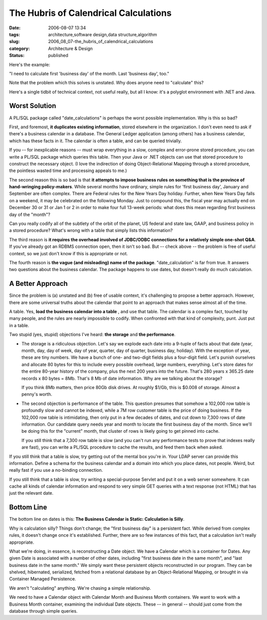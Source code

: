 The Hubris of Calendrical Calculations
======================================

:date: 2006-08-07 13:34
:tags: architecture,software design,data structure,algorithm
:slug: 2006_08_07-the_hubris_of_calendrical_calculations
:category: Architecture & Design
:status: published





Here's the example:



"I need to calculate first 'business day' of the month.  Last 'business day', too."



Note that the problem which this solves is unstated.
Why does anyone need to "calculate" this?




Here's a single tidbit of technical
context, not useful really, but all I know: it's a polyglot environment with
.NET and Java.



Worst Solution
---------------



A PL/SQL package called "date_calculations" is perhaps the worst possible implementation.
Why is this so bad?



First, and foremost, **it duplicates existing information**, stored elsewhere in the
organization.  I don't even need to ask if there's a business calendar in a
database.  The General Ledger application (among others) has a business
calendar, which has these facts in it.  The calendar is often a table, and can
be queried trivially.  



If you -- for
inexplicable reasons -- must wrap everything in a slow, complex and error-prone
stored procedure, you can write a PL/SQL package which queries this table.  Then
your Java or .NET objects can use that stored procedure to construct the
necessary object.  (I love the indirection of doing Object-Relational Mapping
through a stored procedure, the pointless wasted time and processing appeals to me.)



The second reason this is so bad
is that **it attempts to impose business rules on something that is the province of hand-wringing policy-makers**.
While several months have ordinary, simple rules for 'first business day', January and September are often
complex.  There are Federal rules for the New Years Day holiday.  Further, when
New Years Day falls on a weekend, it may be celebrated on the following Monday. 
Just to compound this, the fiscal year may actually end on December 30 or 31 or
Jan 1 or 2 in order to make four full 13-week periods: what does this mean
regarding first business day of the "month"?



Can you really codify all of the subtlety of the orbit of the planet, US federal and state law, GAAP,
and business policy in a stored procedure?  What's wrong with a table that simply
lists this information?



The third reason is **it requires the overhead involved of JDBC/ODBC connections for a relatively simple one-shot Q&A**.
If you've already got an RDBMS connection open, then it isn't so bad.
But -- check above -- the problem is free of useful context, so we just don't know if this is appropriate or
not.



The fourth reason is **the vague (and misleading) name of the package**.
"date_calculation" is far from true.
It answers two questions about the business calendar.  The package happens to
use dates, but doesn't really do much calculation.



A Better Approach
------------------



Since the problem is (a)
unstated and (b) free of usable context, it's challenging to propose a better
approach.  However, there are some universal truths about the calendar that
point to an approach that makes sense almost all of the
time.



A table.  Yes, **load the business calendar into a table** , and use that table.
The calendar is a complex fact, touched by many people, and the rules are nearly impossible to
codify.
When confronted with that kind of complexity, punt.  Just put in a table.



Two stupid (yes, stupid)
objections I've heard: **the storage**  and **the performance**.

-   The storage is a ridiculous objection.
    Let's say we explode each date into a 9-tuple of facts about that
    date (year, month, day, day of week, day of year, quarter, day of quarter,
    business day, holiday).  With the exception of year, these are tiny numbers.  We
    have a bunch of one- and two-digit fields plus a four-digit field.  Let's punish
    ourselves and allocate 80 bytes for this to include every possible overhead,
    large numbers, everything.  Let's store dates for the entire 80-year history of
    the company, plus the next 200 years into the future.  That's 280 years x 365.25
    date records x 80 bytes = 8Mb.  That's 8 Mb of date information.  Why are we
    talking about the storage?

    If you think 8Mb matters, then price 80Gb disk drives.  At roughly $1/Gb, this is
    $0.008 of storage.  Almost a penny's worth.

-   The second objection is performance of the table.
    This question presumes that somehow a 102,000 row
    table is profoundly slow and cannot be indexed, while a 7M row customer table is
    the price of doing business.  If the 102,000 row table is intimidating, then
    only put in a few decades of dates, and cut down to 7,300 rows of date
    information.   Our candidate query needs year and month to locate the first
    business day of the month.  Since we'll be doing this for the "current" month,
    that cluster of rows is likely going to get pinned into
    cache.

    If you still think that a 7,300
    row table is slow (and you can't run any performance tests to prove that indexes
    really are fast), you can write a PL/SQL procedure to cache the results, and
    feed them back when asked.



If you still think that a table is slow, try getting out of the mental box you're in.
Your LDAP server can provide this information.  Define a schema for the business
calendar and a domain into which you place dates, not people.  Weird, but really
fast if you use a no-binding connection.



If you still think that a
table is slow, try writing a special-purpose Servlet and put it on a web server
somewhere.  It can cache all kinds of calendar information and respond to very
simple GET queries with a text response (not HTML) that has just the relevant
date.



Bottom Line
-----------



The bottom line on dates is this:  **The Business Calendar is Static: Calculation is Silly**.



Why is calculation silly?  Things don't change; the "first business day" is a
persistent fact.  While derived from complex rules, it doesn't change once it's
established.  Further, there are so few instances of this fact, that a
calculation isn't really appropriate.



What we're doing, in
essence, is reconstructing a Date object.  We have a Calendar which is a
container for Dates.  Any given Date is associated with a number of other dates,
including "first business date in the same month", and "last business date in
the same month."  We simply want these persistent objects reconstructed in our
program.  They can be shelved, hibernated, serialized, fetched from a relational
database by an Object-Relational Mapping, or brought in via Container Managed
Persistence.



We aren't "calculating" anything.  We're chasing a simple relationship.



We need to have a Calendar object with Calendar Month and Business Month containers.  We want to
work with a Business Month container, examining the individual Date objects. 
These -- in general -- should just come from the database through simple
queries.








